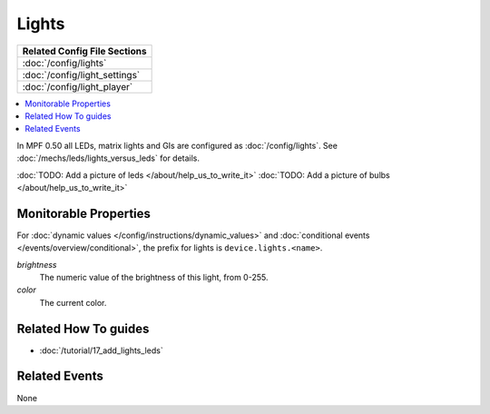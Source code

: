 Lights
======

+------------------------------------------------------------------------------+
| Related Config File Sections                                                 |
+==============================================================================+
| :doc:`/config/lights`                                                        |
+------------------------------------------------------------------------------+
| :doc:`/config/light_settings`                                                |
+------------------------------------------------------------------------------+
| :doc:`/config/light_player`                                                  |
+------------------------------------------------------------------------------+

.. contents::
   :local:

In MPF 0.50 all LEDs, matrix lights and GIs are configured as :doc:`/config/lights`.
See :doc:`/mechs/leds/lights_versus_leds` for details.

:doc:`TODO: Add a picture of leds </about/help_us_to_write_it>`
:doc:`TODO: Add a picture of bulbs </about/help_us_to_write_it>`

Monitorable Properties
----------------------

For :doc:`dynamic values </config/instructions/dynamic_values>` and
:doc:`conditional events </events/overview/conditional>`,
the prefix for lights is ``device.lights.<name>``.

*brightness*
   The numeric value of the brightness of this light, from 0-255.

*color*
   The current color.


Related How To guides
---------------------

* :doc:`/tutorial/17_add_lights_leds`

Related Events
--------------

None
